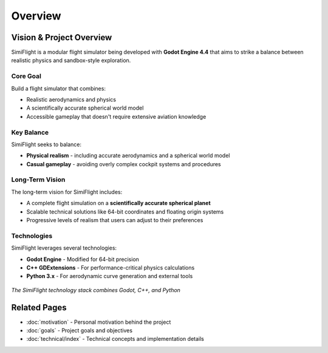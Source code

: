 ========
Overview
========

Vision & Project Overview
=========================

SimiFlight is a modular flight simulator being developed with **Godot Engine 4.4** that aims
to strike a balance between realistic physics and sandbox-style exploration.

Core Goal
---------

Build a flight simulator that combines:

* Realistic aerodynamics and physics
* A scientifically accurate spherical world model
* Accessible gameplay that doesn't require extensive aviation knowledge

Key Balance
-----------

SimiFlight seeks to balance:

* **Physical realism** - including accurate aerodynamics and a spherical world model
* **Casual gameplay** - avoiding overly complex cockpit systems and procedures

Long-Term Vision
----------------

The long-term vision for SimiFlight includes:

* A complete flight simulation on a **scientifically accurate spherical planet**
* Scalable technical solutions like 64-bit coordinates and floating origin systems
* Progressive levels of realism that users can adjust to their preferences

Technologies
------------

SimiFlight leverages several technologies:

* **Godot Engine** - Modified for 64-bit precision
* **C++ GDExtensions** - For performance-critical physics calculations
* **Python 3.x** - For aerodynamic curve generation and external tools

.. figure:: _static/tech_stack.png
   :alt: SimiFlight Technology Stack
   :align: center

   *The SimiFlight technology stack combines Godot, C++, and Python*

Related Pages
=============

* :doc:`motivation` - Personal motivation behind the project
* :doc:`goals` - Project goals and objectives
* :doc:`technical/index` - Technical concepts and implementation details
